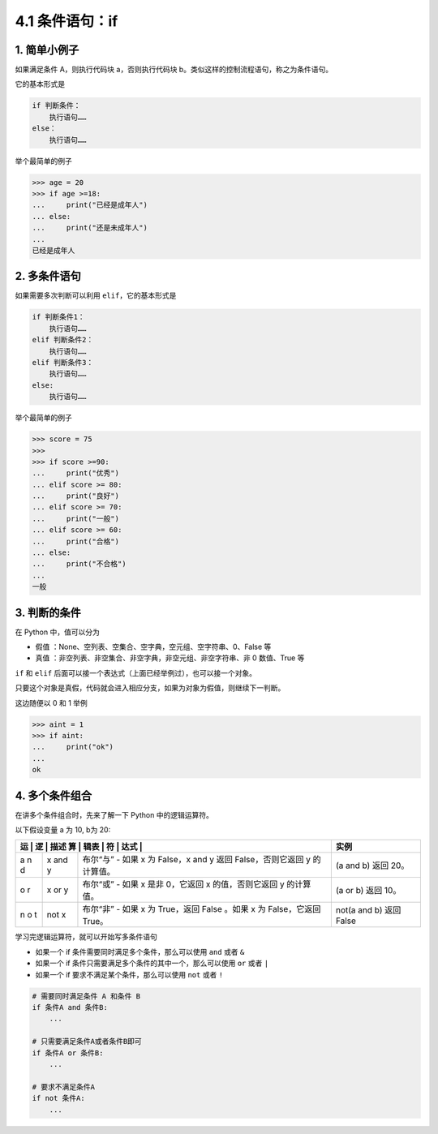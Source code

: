 4.1 条件语句：if
================

1. 简单小例子
-------------

如果满足条件 A，则执行代码块 a，否则执行代码块
b。类似这样的控制流程语句，称之为条件语句。

它的基本形式是

.. code:: python

   if 判断条件：
       执行语句……
   else：
       执行语句……

举个最简单的例子

.. code:: python

   >>> age = 20
   >>> if age >=18:
   ...     print("已经是成年人")
   ... else:
   ...     print("还是未成年人")
   ...
   已经是成年人

2. 多条件语句
-------------

如果需要多次判断可以利用 ``elif``\ ，它的基本形式是

.. code:: python

   if 判断条件1：
       执行语句……
   elif 判断条件2：
       执行语句……
   elif 判断条件3：
       执行语句……
   else:
       执行语句……

举个最简单的例子

.. code:: python

   >>> score = 75
   >>>
   >>> if score >=90:
   ...     print("优秀")
   ... elif score >= 80:
   ...     print("良好")
   ... elif score >= 70:
   ...     print("一般")
   ... elif score >= 60:
   ...     print("合格")
   ... else:
   ...     print("不合格")
   ...
   一般

3. 判断的条件
-------------

在 Python 中，值可以分为

-  ``假值`` ：None、空列表、空集合、空字典，空元组、空字符串、0、False
   等
-  ``真值`` ：非空列表、非空集合、非空字典，非空元组、非空字符串、非 0
   数值、True 等

``if`` 和 ``elif``
后面可以接一个表达式（上面已经举例过），也可以接一个对象。

只要这个对象是真假，代码就会进入相应分支，如果为对象为假值，则继续下一判断。

这边随便以 0 和 1 举例

.. code:: python

   >>> aint = 1
   >>> if aint:
   ...     print("ok")
   ...
   ok

4. 多个条件组合
---------------

在讲多个条件组合时，先来了解一下 Python 中的逻辑运算符。

以下假设变量 a 为 10, b为 20:

+---+------+------------------------------------------+---------------+
| 运 | 逻  | 描述                                     | 实例          |
| 算 | 辑表 |                                         |               |
| 符 | 达式 |                                         |               |
+===+======+==========================================+===============+
| a | x    | 布尔“与” - 如果 x 为 False，x and y 返回 | (a and b)     |
| n | and  | False，否则它返回 y 的计算值。           | 返回 20。     |
| d | y    |                                          |               |
+---+------+------------------------------------------+---------------+
| o | x or | 布尔“或” - 如果 x 是非 0，它返回 x       | (a or b) 返回 |
| r | y    | 的值，否则它返回 y 的计算值。            | 10。          |
+---+------+------------------------------------------+---------------+
| n | not  | 布尔“非” - 如果 x 为 True，返回 False    | not(a and b)  |
| o | x    | 。如果 x 为 False，它返回 True。         | 返回 False    |
| t |      |                                          |               |
+---+------+------------------------------------------+---------------+

学习完逻辑运算符，就可以开始写多条件语句

-  如果一个 if 条件需要同时满足多个条件，那么可以使用 ``and`` 或者 ``&``
-  如果一个 if 条件只需要满足多个条件的其中一个，那么可以使用 ``or``
   或者 ``|``
-  如果一个 if 要求不满足某个条件，那么可以使用 ``not`` 或者 ``!``

.. code:: python

   # 需要同时满足条件 A 和条件 B
   if 条件A and 条件B:
       ...
     
   # 只需要满足条件A或者条件B即可
   if 条件A or 条件B:
       ...
     
   # 要求不满足条件A
   if not 条件A:
       ...
